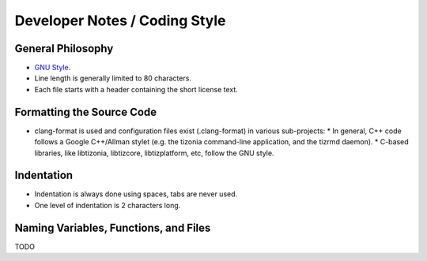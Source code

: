 .. Tizonia documentation


Developer Notes / Coding Style
==============================

General Philosophy
------------------
* `GNU Style <http://en.wikipedia.org/wiki/Indent_style#GNU_style>`_.
* Line length is generally limited to 80 characters.
* Each file starts with a header containing the short license text.


Formatting the Source Code
--------------------------
* clang-format is used and configuration files exist (.clang-format) in various sub-projects:
  * In general, C++ code follows a Google C++/Allman stylet (e.g. the tizonia
  command-line application, and the tizrmd daemon).
  * C-based libraries, like libtizonia, libtizcore, libtizplatform, etc, follow
  the GNU style.


Indentation
-----------
* Indentation is always done using spaces, tabs are never used.
* One level of indentation is 2 characters long.

Naming Variables, Functions, and Files
--------------------------------------
TODO



